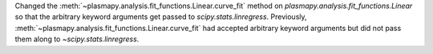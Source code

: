 Changed the :meth:`~plasmapy.analysis.fit_functions.Linear.curve_fit`
method on `plasmapy.analysis.fit_functions.Linear` so that the
arbitrary keyword arguments get passed to `scipy.stats.linregress`.
Previously, :meth:`~plasmapy.analysis.fit_functions.Linear.curve_fit`
had accepted arbitrary keyword arguments but did not pass them along to
`~scipy.stats.linregress`.
